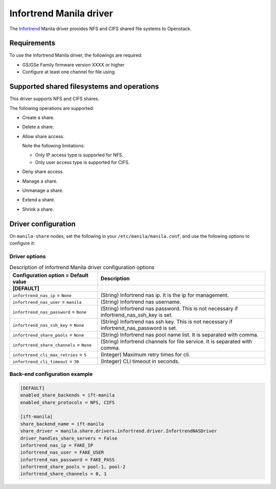 ========================
Infortrend Manila driver
========================

The `Infortrend <http://www.infortrend.com/global>`__ Manila driver
provides NFS and CIFS shared file systems to Openstack.

Requirements
~~~~~~~~~~~~

To use the Infortrend Manila driver, the followings are required:

- GS/GSe Family firmware version XXXX or higher

- Configure at least one channel for file using.

Supported shared filesystems and operations
~~~~~~~~~~~~~~~~~~~~~~~~~~~~~~~~~~~~~~~~~~~

This driver supports NFS and CIFS shares.

The following operations are supported:

- Create a share.

- Delete a share.

- Allow share access.

  Note the following limitations:

  - Only IP access type is supported for NFS.

  - Only user access type is supported for CIFS.

- Deny share access.

- Manage a share.

- Unmanage a share.

- Extend a share.

- Shrink a share.


Driver configuration
~~~~~~~~~~~~~~~~~~~~

On ``manila-share`` nodes, set the following in your
``/etc/manila/manila.conf``, and use the following options to configure it:

Driver options
--------------

.. list-table:: Description of Infortrend Manila driver configuration options
   :header-rows: 1
   :class: config-ref-table

   * - Configuration option = Default value
     - Description
   * - **[DEFAULT]**
     -
   * - ``infortrend_nas_ip`` = ``None``
     - (String) Infortrend nas ip. It is the ip for management.
   * - ``infortrend_nas_user`` = ``manila``
     - (String) Infortrend nas username.
   * - ``infortrend_nas_password`` = ``None``
     - (String) Infortrend nas password. This is not necessary if infortrend_nas_ssh_key is set.
   * - ``infortrend_nas_ssh_key`` = ``None``
     - (String) Infortrend nas ssh key. This is not necessary if infortrend_nas_password is set.
   * - ``infortrend_share_pools`` = ``None``
     - (String) Infortrend nas pool name list. It is separated with comma.
   * - ``infortrend_share_channels`` = ``None``
     - (String) Infortrend channels for file service. It is separated with comma.
   * - ``infortrend_cli_max_retries`` = ``5``
     - (Integer) Maximum retry times for cli.
   * - ``infortrend_cli_timeout`` = ``30``
     - (Integer) CLI timeout in seconds.

Back-end configuration example
---------------------------

.. code-block:: ini

   [DEFAULT]
   enabled_share_backends = ift-manila
   enabled_share_protocols = NFS, CIFS

   [ift-manila]
   share_backend_name = ift-manila
   share_driver = manila.share.drivers.infortrend.driver.InfortrendNASDriver
   driver_handles_share_servers = False
   infortrend_nas_ip = FAKE_IP
   infortrend_nas_user = FAKE_USER
   infortrend_nas_password = FAKE_PASS
   infortrend_share_pools = pool-1, pool-2
   infortrend_share_channels = 0, 1
